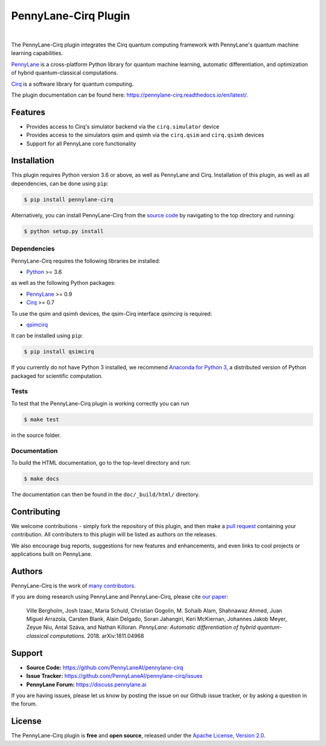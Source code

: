 PennyLane-Cirq Plugin
######################

.. image:: https://img.shields.io/github/workflow/status/PennyLaneAI/pennylane-cirq/Tests/master?logo=github&style=flat-square
    :alt: GitHub Workflow Status (branch)
    :target: https://github.com/PennyLaneAI/pennylane-cirq/actions?query=workflow%3ATests

.. image:: https://img.shields.io/codecov/c/github/PennyLaneAI/pennylane-cirq/master.svg?logo=codecov&style=flat-square
    :alt: Codecov coverage
    :target: https://codecov.io/gh/PennyLaneAI/pennylane-cirq

.. image:: https://img.shields.io/codefactor/grade/github/PennyLaneAI/pennylane-cirq/master?logo=codefactor&style=flat-square
    :alt: CodeFactor Grade
    :target: https://www.codefactor.io/repository/github/pennylaneai/pennylane-cirq

.. image:: https://img.shields.io/readthedocs/pennylane-cirq.svg?logo=read-the-docs&style=flat-square
    :alt: Read the Docs
    :target: https://pennylane-cirq.readthedocs.io

.. image:: https://img.shields.io/pypi/v/PennyLane-cirq.svg?style=flat-square
    :alt: PyPI
    :target: https://pypi.org/project/PennyLane-cirq

.. image:: https://img.shields.io/pypi/pyversions/PennyLane-cirq.svg?style=flat-square
    :alt: PyPI - Python Version
    :target: https://pypi.org/project/PennyLane-cirq

|

.. header-start-inclusion-marker-do-not-remove

The PennyLane-Cirq plugin integrates the Cirq quantum computing framework with PennyLane's
quantum machine learning capabilities.

`PennyLane <https://pennylane.readthedocs.io>`__ is a cross-platform Python library for quantum machine
learning, automatic differentiation, and optimization of hybrid quantum-classical computations.

`Cirq <https://github.com/quantumlib/Cirq>`__ is a software library for quantum computing.

.. header-end-inclusion-marker-do-not-remove

The plugin documentation can be found here: `<https://pennylane-cirq.readthedocs.io/en/latest/>`__.

Features
========

* Provides access to Cirq's simulator backend via the ``cirq.simulator`` device

* Provides access to the simulators qsim and qsimh via the ``cirq.qsim`` and ``cirq.qsimh`` devices

* Support for all PennyLane core functionality

.. installation-start-inclusion-marker-do-not-remove

Installation
============

This plugin requires Python version 3.6 or above, as well as PennyLane
and Cirq. Installation of this plugin, as well as all dependencies, can be done using ``pip``:

.. code-block:: bash

    $ pip install pennylane-cirq

Alternatively, you can install PennyLane-Cirq from the `source code <https://github.com/PennyLaneAI/pennylane-cirq>`__
by navigating to the top directory and running:

.. code-block:: bash

    $ python setup.py install

Dependencies
~~~~~~~~~~~~

PennyLane-Cirq requires the following libraries be installed:

* `Python <http://python.org/>`__ >= 3.6

as well as the following Python packages:

* `PennyLane <http://pennylane.readthedocs.io/>`__ >= 0.9
* `Cirq <https://cirq.readthedocs.io/>`__ >= 0.7

To use the qsim and qsimh devices, the qsim-Cirq interface `qsimcirq` is required:

* `qsimcirq <https://github.com/quantumlib/qsim/blob/master/docs/cirq_interface.md>`__

It can be installed using ``pip``:

.. code-block:: bash

    $ pip install qsimcirq

If you currently do not have Python 3 installed, we recommend
`Anaconda for Python 3 <https://www.anaconda.com/download/>`__, a distributed version of Python packaged
for scientific computation.


Tests
~~~~~

To test that the PennyLane-Cirq plugin is working correctly you can run

.. code-block:: bash

    $ make test

in the source folder.

Documentation
~~~~~~~~~~~~~

To build the HTML documentation, go to the top-level directory and run:

.. code-block:: bash

  $ make docs


The documentation can then be found in the ``doc/_build/html/`` directory.

.. installation-end-inclusion-marker-do-not-remove

Contributing
============

We welcome contributions - simply fork the repository of this plugin, and then make a
`pull request <https://help.github.com/articles/about-pull-requests/>`__ containing your contribution.
All contributers to this plugin will be listed as authors on the releases.

We also encourage bug reports, suggestions for new features and enhancements, and even links to cool projects
or applications built on PennyLane.

Authors
=======

PennyLane-Cirq is the work of `many contributors <https://github.com/PennyLaneAI/pennylane-cirq/graphs/contributors>`__.

If you are doing research using PennyLane and PennyLane-Cirq, please cite `our paper <https://arxiv.org/abs/1811.04968>`__:

    Ville Bergholm, Josh Izaac, Maria Schuld, Christian Gogolin, M. Sohaib Alam, Shahnawaz Ahmed,
    Juan Miguel Arrazola, Carsten Blank, Alain Delgado, Soran Jahangiri, Keri McKiernan, Johannes Jakob Meyer,
    Zeyue Niu, Antal Száva, and Nathan Killoran.
    *PennyLane: Automatic differentiation of hybrid quantum-classical computations.* 2018. arXiv:1811.04968

.. support-start-inclusion-marker-do-not-remove

Support
=======

- **Source Code:** https://github.com/PennyLaneAI/pennylane-cirq
- **Issue Tracker:** https://github.com/PennyLaneAI/pennylane-cirq/issues
- **PennyLane Forum:** https://discuss.pennylane.ai

If you are having issues, please let us know by posting the issue on our Github issue tracker, or
by asking a question in the forum.

.. support-end-inclusion-marker-do-not-remove
.. license-start-inclusion-marker-do-not-remove

License
=======

The PennyLane-Cirq plugin is **free** and **open source**, released under
the `Apache License, Version 2.0 <https://www.apache.org/licenses/LICENSE-2.0>`__.

.. license-end-inclusion-marker-do-not-remove
